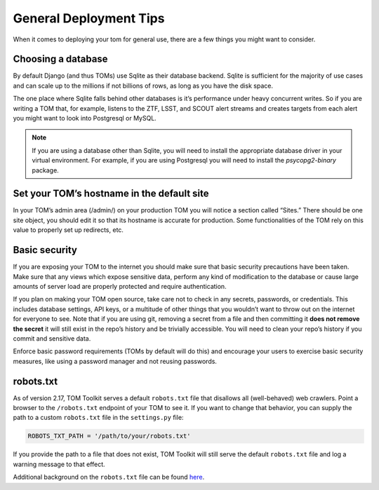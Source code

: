 General Deployment Tips
-----------------------

When it comes to deploying your tom for general use, there are a few
things you might want to consider.

Choosing a database
~~~~~~~~~~~~~~~~~~~

By default Django (and thus TOMs) use Sqlite as their database backend.
Sqlite is sufficient for the majority of use cases and can scale up to
the millions if not billions of rows, as long as you have the disk
space.

The one place where Sqlite falls behind other databases is it’s
performance under heavy concurrent writes. So if you are writing a TOM
that, for example, listens to the ZTF, LSST, and SCOUT alert streams and
creates targets from each alert you might want to look into Postgresql
or MySQL.

.. note::
    If you are using a database other than Sqlite, you will need to
    install the appropriate database driver in your virtual environment. For example,
    if you are using Postgresql you will need to install the `psycopg2-binary` package.

Set your TOM’s hostname in the default site
~~~~~~~~~~~~~~~~~~~~~~~~~~~~~~~~~~~~~~~~~~~

In your TOM’s admin area (/admin/) on your production TOM you will
notice a section called “Sites.” There should be one site object, you
should edit it so that its hostname is accurate for production. Some
functionalities of the TOM rely on this value to properly set up
redirects, etc.

Basic security
~~~~~~~~~~~~~~

If you are exposing your TOM to the internet you should make sure that
basic security precautions have been taken. Make sure that any views
which expose sensitive data, perform any kind of modification to the
database or cause large amounts of server load are properly protected
and require authentication.

If you plan on making your TOM open source, take care not to check in
any secrets, passwords, or credentials. This includes database settings,
API keys, or a multitude of other things that you wouldn’t want to throw
out on the internet for everyone to see. Note that if you are using git,
removing a secret from a file and then committing it **does not remove
the secret** it will still exist in the repo’s history and be trivially
accessible. You will need to clean your repo’s history if you commit and
sensitive data.

Enforce basic password requirements (TOMs by default will do this) and
encourage your users to exercise basic security measures, like using a
password manager and not reusing passwords.

robots.txt
~~~~~~~~~~
As of version 2.17, TOM Toolkit serves a default ``robots.txt`` file
that disallows all (well-behaved) web crawlers. Point a browser to the
``/robots.txt`` endpoint of your TOM to see it. If you want to change that
behavior, you can supply the path to a custom ``robots.txt`` file in the
``settings.py`` file:

.. code:: python

    ROBOTS_TXT_PATH = '/path/to/your/robots.txt'


If you provide the path to a file that does not exist, TOM Toolkit will still
serve the default ``robots.txt`` file and log a warning message to that effect.

Additional background on the ``robots.txt`` file can be found
`here <https://en.wikipedia.org/wiki/Robots_exclusion_standard>`_.